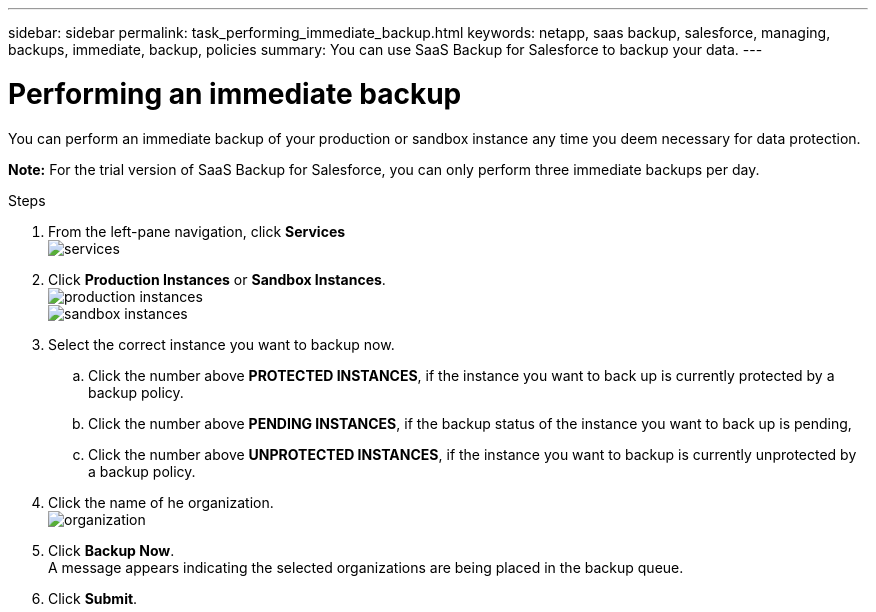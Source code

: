 ---
sidebar: sidebar
permalink: task_performing_immediate_backup.html
keywords: netapp, saas backup, salesforce, managing, backups, immediate, backup, policies
summary: You can use SaaS Backup for Salesforce to backup your data.
---

= Performing an immediate backup
:toc: macro
:toclevels: 1
:hardbreaks:
:nofooter:
:icons: font
:linkattrs:
:imagesdir: ./media/

[.lead]
You can perform an immediate backup of your production or sandbox instance any time you deem necessary for data protection.

*Note:*  For the trial version of SaaS Backup for Salesforce, you can only perform three immediate backups per day.

.Steps

. From the left-pane navigation, click *Services*
  image:services.jpg[]
. Click *Production Instances* or *Sandbox Instances*.
  image:production_instances.gif[]
  image:sandbox_instances.gif[]
. Select the correct instance you want to backup now.
.. Click the number above *PROTECTED INSTANCES*, if the instance you want to back up is currently protected by a backup policy.
.. Click the number above *PENDING INSTANCES*, if the backup status of the instance you want to back up is pending,
.. Click the number above *UNPROTECTED INSTANCES*, if the instance you want to backup is currently unprotected by a backup policy.
. Click the name of he organization.
  image:organization.jpg[]
. Click *Backup Now*.
  A message appears indicating the selected organizations are being placed in the backup queue.
.	Click *Submit*.
